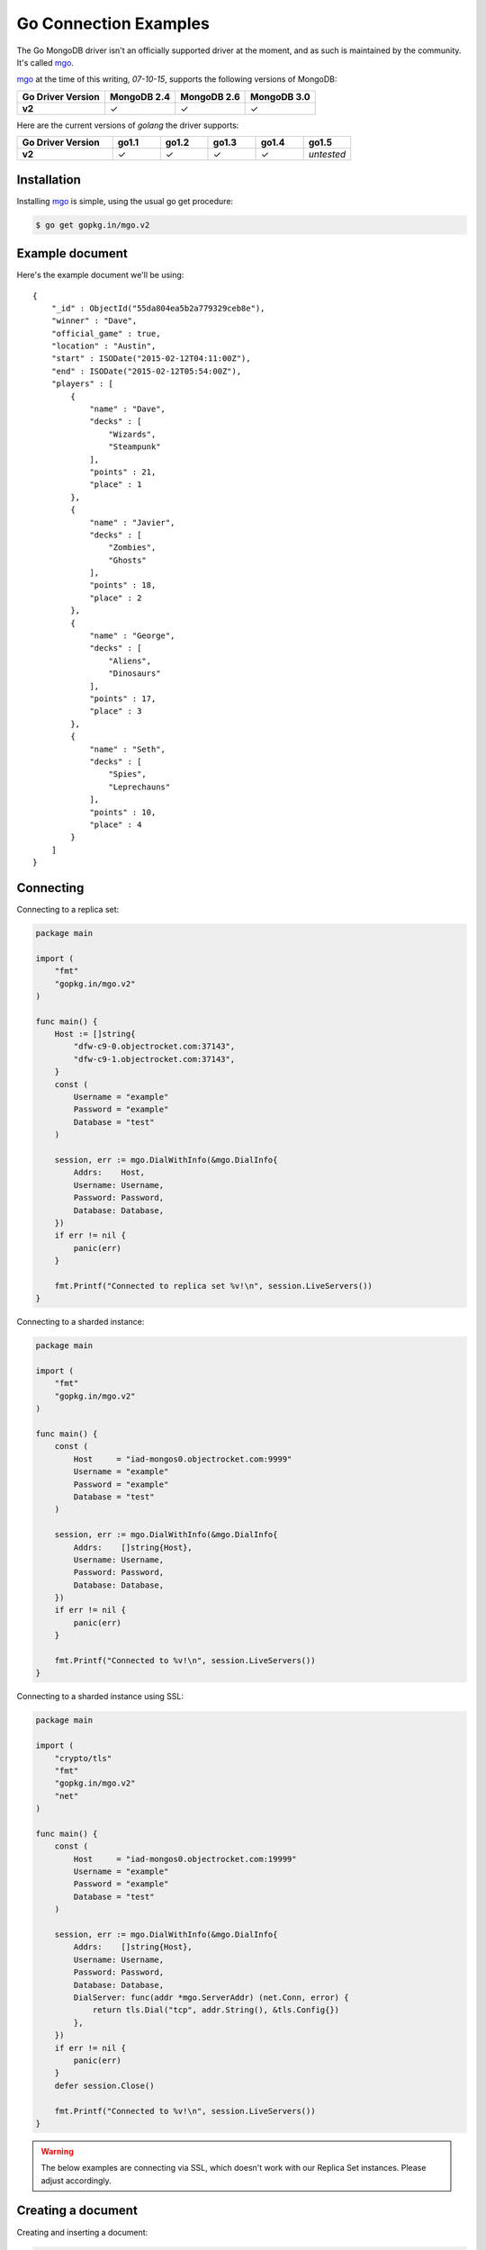 Go Connection Examples
======================

.. |checkmark| unicode:: U+2713

The Go MongoDB driver isn't an officially supported driver at the moment, and as such is maintained by the community. It's called `mgo <http://labix.org/mgo>`_.

`mgo <http://labix.org/mgo>`_ at the time of this writing, `07-10-15`, supports the following versions of MongoDB:

.. list-table::
   :header-rows: 1
   :stub-columns: 1
   :class: compatibility

   * - Go Driver Version
     - MongoDB 2.4
     - MongoDB 2.6
     - MongoDB 3.0

   * - v2
     - |checkmark|
     - |checkmark|
     - |checkmark|

Here are the current versions of `golang` the driver supports:

.. list-table::
   :header-rows: 1
   :stub-columns: 1
   :class: compatibility
   :widths: 40 20 20 20 20 20

   * - Go Driver Version
     - go1.1
     - go1.2
     - go1.3
     - go1.4
     - go1.5

   * - v2
     - |checkmark|
     - |checkmark|
     - |checkmark|
     - |checkmark|
     - *untested*

Installation
------------

Installing `mgo <http://labix.org/mgo>`_ is simple, using the usual go get procedure:

.. code-block:: bash

   $ go get gopkg.in/mgo.v2

Example document
----------------

Here's the example document we'll be using:
::

    {
        "_id" : ObjectId("55da804ea5b2a779329ceb8e"),
        "winner" : "Dave",
        "official_game" : true,
        "location" : "Austin",
        "start" : ISODate("2015-02-12T04:11:00Z"),
        "end" : ISODate("2015-02-12T05:54:00Z"),
        "players" : [
            {
                "name" : "Dave",
                "decks" : [
                    "Wizards",
                    "Steampunk"
                ],
                "points" : 21,
                "place" : 1
            },
            {
                "name" : "Javier",
                "decks" : [
                    "Zombies",
                    "Ghosts"
                ],
                "points" : 18,
                "place" : 2
            },
            {
                "name" : "George",
                "decks" : [
                    "Aliens",
                    "Dinosaurs"
                ],
                "points" : 17,
                "place" : 3
            },
            {
                "name" : "Seth",
                "decks" : [
                    "Spies",
                    "Leprechauns"
                ],
                "points" : 10,
                "place" : 4
            }
        ]
    }

Connecting
----------

Connecting to a replica set:

.. code-block:: go
 
    package main

    import (
        "fmt"
        "gopkg.in/mgo.v2"
    )

    func main() {
        Host := []string{
            "dfw-c9-0.objectrocket.com:37143",
            "dfw-c9-1.objectrocket.com:37143",
        }
        const (
            Username = "example"
            Password = "example"
            Database = "test"
        )

        session, err := mgo.DialWithInfo(&mgo.DialInfo{
            Addrs:    Host,
            Username: Username,
            Password: Password,
            Database: Database,
        })
        if err != nil {
            panic(err)
        }

        fmt.Printf("Connected to replica set %v!\n", session.LiveServers())
    }

Connecting to a sharded instance:

.. code-block:: go

    package main

    import (
        "fmt"
        "gopkg.in/mgo.v2"
    )

    func main() {
        const (
            Host     = "iad-mongos0.objectrocket.com:9999"
            Username = "example"
            Password = "example"
            Database = "test"
        )

        session, err := mgo.DialWithInfo(&mgo.DialInfo{
            Addrs:    []string{Host},
            Username: Username,
            Password: Password,
            Database: Database,
        })
        if err != nil {
            panic(err)
        }

        fmt.Printf("Connected to %v!\n", session.LiveServers())
    }


Connecting to a sharded instance using SSL:

.. code-block:: go

    package main

    import (
        "crypto/tls"
        "fmt"
        "gopkg.in/mgo.v2"
        "net"
    )

    func main() {
        const (
            Host     = "iad-mongos0.objectrocket.com:19999"
            Username = "example"
            Password = "example"
            Database = "test"
        )

        session, err := mgo.DialWithInfo(&mgo.DialInfo{
            Addrs:    []string{Host},
            Username: Username,
            Password: Password,
            Database: Database,
            DialServer: func(addr *mgo.ServerAddr) (net.Conn, error) {
                return tls.Dial("tcp", addr.String(), &tls.Config{})
            },
        })
        if err != nil {
            panic(err)
        }
        defer session.Close()

        fmt.Printf("Connected to %v!\n", session.LiveServers())
    }


.. warning::

    The below examples are connecting via SSL, which doesn't work with our Replica Set instances. Please adjust accordingly.

Creating a document
-------------------

Creating and inserting a document:

.. code-block:: go

    package main

    import (
        "crypto/tls"
        "fmt"
        "gopkg.in/mgo.v2"
        "net"
        "time"
    )

    type Game struct {
        Winner       string    `bson:"winner"`
        OfficialGame bool      `bson:"official_game"`
        Location     string    `bson:"location"`
        StartTime    time.Time `bson:"start"`
        EndTime      time.Time `bson:"end"`
        Players      []Player  `bson:"players"`
    }

    type Player struct {
        Name   string    `bson:"name"`
        Decks  [2]string `bson:"decks"`
        Points uint8     `bson:"points"`
        Place  uint8     `bson:"place"`
    }

    func NewPlayer(name, firstDeck, secondDeck string, points, place uint8) Player {
        return Player{
            Name:   name,
            Decks:  [2]string{firstDeck, secondDeck},
            Points: points,
            Place:  place,
        }
    }

    func main() {
        const (
            Host       = "iad-mongos0.objectrocket.com:9999"
            Username   = "example"
            Password   = "example"
            Database   = "Smashup"
            Collection = "games"
        )

        game := Game{
            Winner:       "Dave",
            OfficialGame: true,
            Location:     "Austin",
            StartTime:    time.Date(2015, time.February, 12, 04, 11, 0, 0, time.UTC),
            EndTime:      time.Date(2015, time.February, 12, 05, 54, 0, 0, time.UTC),
            Players: []Player{
                NewPlayer("Dave", "Wizards", "Steampunk", 21, 1),
                NewPlayer("Javier", "Zombies", "Ghosts", 18, 2),
                NewPlayer("George", "Aliens", "Dinosaurs", 17, 3),
                NewPlayer("Seth", "Spies", "Leprechauns", 10, 4),
            },
        }

        session, err := mgo.DialWithInfo(&mgo.DialInfo{
            Addrs:    []string{Host},
            Username: Username,
            Password: Password,
            Database: Database,
            DialServer: func(addr *mgo.ServerAddr) (net.Conn, error) {
                return tls.Dial("tcp", addr.String(), &tls.Config{})
            },
        })
        if err != nil {
            panic(err)
        }
        defer session.Close()

        fmt.Printf("Connected to %v\n", session.LiveServers())

        coll := session.DB(Database).C(Collection)
        if err := coll.Insert(game); err != nil {
            panic(err)
        }
        fmt.Println("Document inserted successfully!")
    }



Reading documents
-----------------

Finding all documents with a specific field:

.. code-block:: go

    package main

    import (
        "crypto/tls"
        "fmt"
        "gopkg.in/mgo.v2"
        "gopkg.in/mgo.v2/bson"
        "net"
    )

    func main() {
        const (
            Host       = "iad-mongos0.objectrocket.com:19999"
            Username   = "example"
            Password   = "example"
            Database   = "Smashup"
            Collection = "games"
        )

        session, err := mgo.DialWithInfo(&mgo.DialInfo{
            Addrs:    []string{Host},
            Username: Username,
            Password: Password,
            Database: Database,
            DialServer: func(addr *mgo.ServerAddr) (net.Conn, error) {
                return tls.Dial("tcp", addr.String(), &tls.Config{})
            },
        })
        if err != nil {
            panic(err)
        }
        defer session.Close()

        coll := session.DB(Database).C(Collection)

        // Find the number of games won by Dave
        player := "Dave"
        gamesWon, err := coll.Find(bson.M{"winner": player}).Count()
        if err != nil {
            panic(err)
        }

        fmt.Printf("%s has won %d games.\n", player, gamesWon)
    }

Updating a document
-------------------

Updating a document:

.. code-block:: go

    package main

    import (
        "crypto/tls"
        "fmt"
        "gopkg.in/mgo.v2"
        "gopkg.in/mgo.v2/bson"
        "net"
    )

    func main() {
        const (
            Host       = "iad-mongos0.objectrocket.com:19999"
            Username   = "example"
            Password   = "example"
            Database   = "Smashup"
            Collection = "games"
        )

        session, err := mgo.DialWithInfo(&mgo.DialInfo{
            Addrs:    []string{Host},
            Username: Username,
            Password: Password,
            Database: Database,
            DialServer: func(addr *mgo.ServerAddr) (net.Conn, error) {
                return tls.Dial("tcp", addr.String(), &tls.Config{})
            },
        })
        if err != nil {
            panic(err)
        }
        defer session.Close()

        coll := session.DB(Database).C(Collection)

        // Change the winner for game 55da80 to Seth
        gameId := bson.ObjectIdHex("55da804ea5b2a779329ceb8e")
        newWinner := "Seth"
        update := bson.M{"$set": bson.M{"winner": newWinner}}
        if err := coll.UpdateId(gameId, update); err != nil {
            panic(err)
        }

        fmt.Printf("Winner of game %s updated to %s.\n", gameId, newWinner)
    }


Deleting a document
-------------------

Deleting a specific document:

.. code-block:: go

    package main

    import (
        "crypto/tls"
        "fmt"
        "gopkg.in/mgo.v2"
        "gopkg.in/mgo.v2/bson"
        "net"
    )

    func main() {
        const (
            Host       = "iad-mongos0.objectrocket.com:19999"
            Username   = "example"
            Password   = "example"
            Database   = "Smashup"
            Collection = "games"
        )

        session, err := mgo.DialWithInfo(&mgo.DialInfo{
            Addrs:    []string{Host},
            Username: Username,
            Password: Password,
            Database: Database,
            DialServer: func(addr *mgo.ServerAddr) (net.Conn, error) {
                return tls.Dial("tcp", addr.String(), &tls.Config{})
            },
        })
        if err != nil {
            panic(err)
        }
        defer session.Close()

        coll := session.DB(Database).C(Collection)

        // Remove all unofficial games
        info, err := coll.RemoveAll(bson.M{"official_game": false})
        if err != nil {
            panic(err)
        }

        fmt.Printf("%d unofficial game(s) removed!\n", info.Removed)
    }


Additional reading
------------------

If you need more help with `mgo`, here are some links to more documentation:

* `mgo GoDoc documentation <http://godoc.org/labix.org/v2/mgo>`_
* `mgo Mailing List <https://groups.google.com/forum/#!forum/mgo-users>`_
* `mgo Github <https://github.com/go-mgo/mgo>`_

As always, if you have any questions, please don't hesitate to reach out to our `support team <mailto:support@objectrocket.com>`_!
